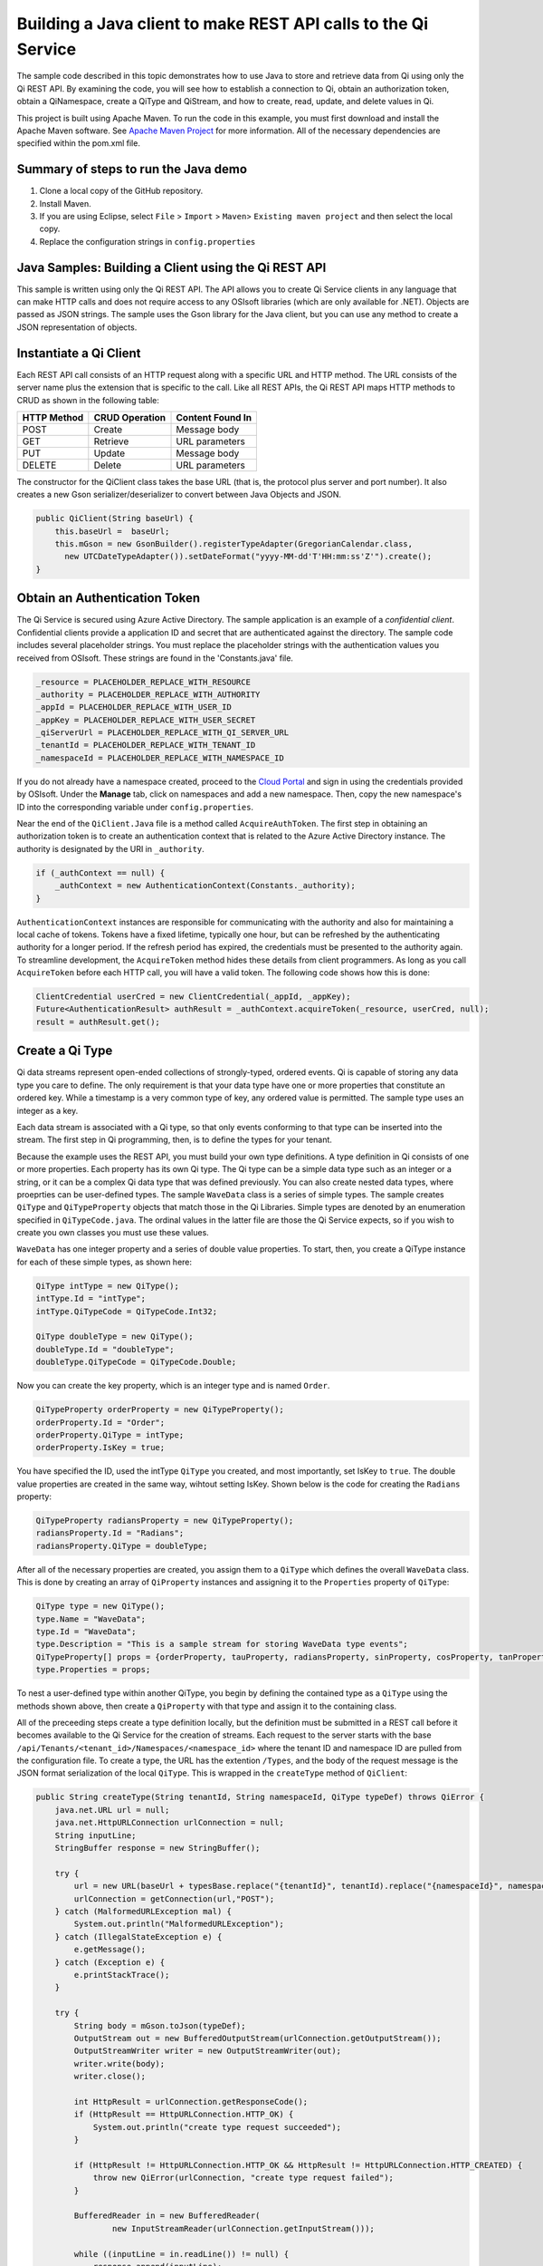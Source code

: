 Building a Java client to make REST API calls to the Qi Service
===============================================================

The sample code described in this topic demonstrates how to use Java to store and retrieve data from Qi using only the Qi REST API. By examining the code, you will see how to establish a connection to Qi, obtain an authorization token, obtain a QiNamespace, create a QiType and QiStream, and how to create, read, update, and delete values in Qi.

This project is built using Apache Maven. To run the code in this example, you must first download and install the Apache Maven software. See `Apache Maven Project <https://maven.apache.org/download.cgi>`__ for more information. All of the necessary dependencies are specified within the pom.xml file.

Summary of steps to run the Java demo
--------------------------------------

1. Clone a local copy of the GitHub repository.
2. Install Maven.
3. If you are using Eclipse, select ``File`` > ``Import`` >
   ``Maven``> ``Existing maven project`` and then select the local
   copy.
4. Replace the configuration strings in ``config.properties``

Java Samples: Building a Client using the Qi REST API
-----------------------------------------------------

This sample is written using only the Qi REST API. The API allows you to
create Qi Service clients in any language that can make HTTP calls and
does not require access to any OSIsoft libraries (which are only available for
.NET). Objects are passed as JSON strings. The sample uses the Gson library 
for the Java client, but you can use any method to create a JSON representation 
of objects.

Instantiate a Qi Client
-----------------------

Each REST API call consists of an HTTP request along with a specific URL and
HTTP method. The URL consists of the server name plus the extension
that is specific to the call. Like all REST APIs, the Qi REST API maps
HTTP methods to CRUD as shown in the following table:

+---------------+------------------+--------------------+
| HTTP Method   | CRUD Operation   | Content Found In   |
+===============+==================+====================+
| POST          | Create           | Message body       |
+---------------+------------------+--------------------+
| GET           | Retrieve         | URL parameters     |
+---------------+------------------+--------------------+
| PUT           | Update           | Message body       |
+---------------+------------------+--------------------+
| DELETE        | Delete           | URL parameters     |
+---------------+------------------+--------------------+

The constructor for the QiClient class takes the base URL (that is, the
protocol plus server and port number). It also creates a new Gson
serializer/deserializer to convert between Java Objects and JSON.

.. code:: java

    public QiClient(String baseUrl) {
        this.baseUrl =  baseUrl;
        this.mGson = new GsonBuilder().registerTypeAdapter(GregorianCalendar.class,
          new UTCDateTypeAdapter()).setDateFormat("yyyy-MM-dd'T'HH:mm:ss'Z'").create();
    }   

Obtain an Authentication Token
------------------------------

The Qi Service is secured using Azure Active Directory. The sample application 
is an example of a *confidential client*. Confidential clients provide a application ID 
and secret that are authenticated against the directory. The sample code includes
several placeholder strings. You must replace the placeholder strings
with the authentication values you received from OSIsoft. These strings
are found in the 'Constants.java' file.

.. code:: java

    _resource = PLACEHOLDER_REPLACE_WITH_RESOURCE
    _authority = PLACEHOLDER_REPLACE_WITH_AUTHORITY
    _appId = PLACEHOLDER_REPLACE_WITH_USER_ID
    _appKey = PLACEHOLDER_REPLACE_WITH_USER_SECRET
    _qiServerUrl = PLACEHOLDER_REPLACE_WITH_QI_SERVER_URL
    _tenantId = PLACEHOLDER_REPLACE_WITH_TENANT_ID
    _namespaceId = PLACEHOLDER_REPLACE_WITH_NAMESPACE_ID

If you do not already have a namespace created, proceed to the `Cloud
Portal <https://cloud.osisoft.com>`__ and sign in using the credentials
provided by OSIsoft. Under the **Manage** tab, click on namespaces and add a
new namespace. Then, copy the new namespace's ID into the corresponding
variable under ``config.properties``.

Near the end of the ``QiClient.Java`` file is a method called
``AcquireAuthToken``. The first step in obtaining an authorization token
is to create an authentication context that is related to the Azure
Active Directory instance. The authority is designated by the URI in
``_authority``.

.. code:: java

    if (_authContext == null) {
        _authContext = new AuthenticationContext(Constants._authority);
    }

``AuthenticationContext`` instances are responsible for communicating
with the authority and also for maintaining a local cache of tokens.
Tokens have a fixed lifetime, typically one hour, but can be refreshed
by the authenticating authority for a longer period. If the refresh
period has expired, the credentials must be presented to the authority
again. To streamline development, the ``AcquireToken`` method hides
these details from client programmers. As long as you call
``AcquireToken`` before each HTTP call, you will have a valid token. The
following code shows how this is done:

.. code:: java

    ClientCredential userCred = new ClientCredential(_appId, _appKey);
    Future<AuthenticationResult> authResult = _authContext.acquireToken(_resource, userCred, null);
    result = authResult.get();

Create a Qi Type
----------------

Qi data streams represent open-ended collections of strongly-typed,
ordered events. Qi is capable of storing any data type you care to
define. The only requirement is that your data type have one or more
properties that constitute an ordered key. While a timestamp is a very
common type of key, any ordered value is permitted. The sample type uses
an integer as a key.

Each data stream is associated with a Qi type, so that only events
conforming to that type can be inserted into the stream. The first step
in Qi programming, then, is to define the types for your tenant.

Because the example uses the REST API, you must build your own type
definitions. A type definition in Qi consists of one or more properties.
Each property has its own Qi type. The Qi type can be a simple data type
such as an integer or a string, or it can be a complex Qi data type that
was defined previously. You can also create nested data types, where
proeprties can be user-defined types. The sample ``WaveData`` class is a
series of simple types. The sample creates ``QiType`` and
``QiTypeProperty`` objects that match those in the Qi Libraries. Simple
types are denoted by an enumeration specified in ``QiTypeCode.java``.
The ordinal values in the latter file are those the Qi Service expects,
so if you wish to create you own classes you must use these values.

``WaveData`` has one integer property and a series of double value
properties. To start, then, you create a QiType instance for each of
these simple types, as shown here:

.. code:: java

    QiType intType = new QiType();
    intType.Id = "intType";
    intType.QiTypeCode = QiTypeCode.Int32;

    QiType doubleType = new QiType();
    doubleType.Id = "doubleType";
    doubleType.QiTypeCode = QiTypeCode.Double;

Now you can create the key property, which is an integer type and is
named ``Order``.

.. code:: java

    QiTypeProperty orderProperty = new QiTypeProperty();
    orderProperty.Id = "Order";
    orderProperty.QiType = intType;
    orderProperty.IsKey = true;

You have specified the ID, used the intType ``QiType`` you created, and
most importantly, set IsKey to ``true``. The double value properties are
created in the same way, wihtout setting IsKey. Shown below is the code 
for creating the ``Radians`` property:

.. code:: java

    QiTypeProperty radiansProperty = new QiTypeProperty();
    radiansProperty.Id = "Radians";
    radiansProperty.QiType = doubleType;

After all of the necessary properties are created, you assign them to a
``QiType`` which defines the overall ``WaveData`` class. This is done by
creating an array of ``QiProperty`` instances and assigning it to the
``Properties`` property of ``QiType``:

.. code:: java

    QiType type = new QiType();
    type.Name = "WaveData";
    type.Id = "WaveData";
    type.Description = "This is a sample stream for storing WaveData type events";
    QiTypeProperty[] props = {orderProperty, tauProperty, radiansProperty, sinProperty, cosProperty, tanProperty, sinhProperty, coshProperty, tanhProperty}; 
    type.Properties = props;

To nest a user-defined type within another QiType, you begin by defining
the contained type as a ``QiType`` using the methods shown above, then
create a ``QiProperty`` with that type and assign it to the containing
class.

All of the preceeding steps create a type definition locally, but the
definition must be submitted in a REST call before it becomes available
to the Qi Service for the creation of streams. Each request to the
server starts with the base
``/api/Tenants/<tenant_id>/Namespaces/<namespace_id>`` where the tenant
ID and namespace ID are pulled from the configuration file. To create a
type, the URL has the extention ``/Types``, and the body of the request
message is the JSON format serialization of the local ``QiType``. This
is wrapped in the ``createType`` method of ``QiClient``:

.. code:: java

    public String createType(String tenantId, String namespaceId, QiType typeDef) throws QiError {
        java.net.URL url = null;
        java.net.HttpURLConnection urlConnection = null;
        String inputLine;
        StringBuffer response = new StringBuffer();

        try {
            url = new URL(baseUrl + typesBase.replace("{tenantId}", tenantId).replace("{namespaceId}", namespaceId) );
            urlConnection = getConnection(url,"POST");
        } catch (MalformedURLException mal) {
            System.out.println("MalformedURLException");
        } catch (IllegalStateException e) {
            e.getMessage();
        } catch (Exception e) {
            e.printStackTrace();
        }

        try {
            String body = mGson.toJson(typeDef);
            OutputStream out = new BufferedOutputStream(urlConnection.getOutputStream());
            OutputStreamWriter writer = new OutputStreamWriter(out);
            writer.write(body);
            writer.close();

            int HttpResult = urlConnection.getResponseCode();
            if (HttpResult == HttpURLConnection.HTTP_OK) {
                System.out.println("create type request succeeded");
            }

            if (HttpResult != HttpURLConnection.HTTP_OK && HttpResult != HttpURLConnection.HTTP_CREATED) {
                throw new QiError(urlConnection, "create type request failed");
            }

            BufferedReader in = new BufferedReader(
                    new InputStreamReader(urlConnection.getInputStream()));

            while ((inputLine = in.readLine()) != null) {
                response.append(inputLine);
            }
            in.close();
        } catch (Exception e) {
            e.printStackTrace();
        }

        return response.toString();
    }

The client calls ``getConnection`` for each request. This method combines
obtaining the token and establishing the connection. After creating the
``HttpURLConnection`` with the proper URL and HTTP method, it calls
``AcquireAuthToken`` and attaches the result to the message as a header.
This ensures that each call always has a valid authentication token.
``getConnection`` takes in the request URL as well as the request type
and returns the opened ``HttpURLConnection``:

.. code:: java

    public static  java.net.HttpURLConnection getConnection(URL url, String method) {
        java.net.HttpURLConnection urlConnection = null;
        AuthenticationResult token = AcquireAuthToken();
        
        try {
            urlConnection = (java.net.HttpURLConnection) url.openConnection();
            urlConnection.setRequestProperty("Accept", "*/*; q=1");
            urlConnection.setRequestMethod(method);
            urlConnection.setUseCaches(false);
            urlConnection.setConnectTimeout(50000);
            urlConnection.setReadTimeout(50000);
            urlConnection.setRequestProperty("Content-Type", "application/json");
            
            urlConnection.setRequestProperty( "Authorization", token.getAccessTokenType()+ " "+ token.getAccessToken());
            if (method == "POST" || method == "PUT" || method == "DELETE") {   
                urlConnection.setChunkedStreamingMode(0);
                urlConnection.setDoOutput(true);     
            } else if(method == "GET") {
                //Do nothing
            }
        } catch(SocketTimeoutException e) {
            e.getMessage();
        } catch (ProtocolException e) {
            e.getMessage();
        }
        catch (IllegalStateException e) {
            e.getMessage();
        } catch(Exception e) {
            e.printStackTrace();
        }

        return urlConnection;
    }

To create a type, you call ``createType``; then you can create a
local object from the returned JSON string, as shown here:

.. code:: java

    String evtTypeString = qiclient.CreateType(type);
    evtType = qiclient.mGson.fromJson(evtTypeString, QiType.class);

Note that if a type already exists with the given type identifier
then that type will be returned\*

Create a Qi Stream
------------------

An ordered series of events is stored in a Qi stream. You have created a
``QiStream`` class that mirrors the properties of the native Qi Service's
``QiStream`` class. All that remains is to create a local QiStream
instance, assign it an ID, assign it a type, and submit it to the Qi
Service. You may optionally assign a stream behavior to the stream. The
code creates a stream named ``sampleStream`` for recording events of the
sample type. The value of the ``TypeId`` property is the value of the
QiType ``Id`` property. The ``createStream`` method of ``QiClient`` is
similar to ``createType``, except that it uses a different URL. Here is
how it is called from the main program:

.. code:: java

    QiStream sampleStream = new QiStream(sampleStreamId, sampleType.getId());
    String streamJson = qiclient.createStream(_tenantId, _namespaceId, sampleStream);
    sampleStream = qiclient.mGson.fromJson(streamJson, QiStream.class);

Note that you set the ``TypeId`` property of the stream that was created
to the value of the Id of the QiType instance that is returned by the
call to ``createType``. Qi types are reference counted (as are
behaviors), so, after a type is assigned to one or more streams, it
cannot be deleted until all streams that use it are deleted.

Create and Insert Events into the Stream
----------------------------------------

The ``WaveData`` class allows you to create events locally. In a
production setting, this class is where you would interface with your
measurements. This sample uses the ``Next`` method to create values and
assign integers from 0..19, incrementing by two, to establish an ordered
collection of ten ``WaveData`` instances. The ``QiClient`` class
provides methods for inserting a single event or an array of events. The
Qi REST API provides many more types of data insertion calls, so
``QiClient`` is by no means complete with respect to the full
capabilities of the Qi Service.

It is possible to pass in a ``WaveData`` instance (or array of
instances), but then the event creation methods would be particular to a
specific class. All serialization and deserialization is handled outside
of the ``QiClient`` class and the results are passed into and out of the
methods. This method allows changing the defintion of the event class
without changing the CRUD methods of the client class to take advantage
of the fact that the Qi Service stores and manipulates arbitrary, user-defined types.

The CRUD methods are all very similar to each another. The REST API URL
templates are predefined strings. Each method populates the template
with the parameters that are specific to the call, adds the protocol,
server, and port of the remote Qi Service, and sets the appropriate HTTP
verb. If the call is unsuccessful, a QiError is thrown. The following
shows the call to insert a single value into a data stream:

.. code:: java

    url = new URL(baseUrl + insertSinglePath.replace("{tenantId}", tenantId).replace("{namespaceId}", namespaceId).replace("{streamId}", streamId));
    urlConnection = getConnection(url,"POST");

The main program creates a single ``WaveData`` event with the ``Order``
0 and inserts it. Then, the program creates 19 more sequential events
and inserts them with a single call:

.. code:: java

    // insert a single event
    WaveData evt = WaveData.next(1, 2.0, 0);
    qiclient.insertValue(Constants._tenantId, Constants._namespaceId, sampleStreamId, qiclient.mGson.toJson(evt));

    // insert an a collection of events
    List<WaveData> events = new ArrayList<WaveData>();
    for (int i = 2; i < 20; i+=2) {
        evt = WaveData.next(1, 2.0, i);
        events.add(evt);
    }
    qiclient.insertValues(Constants._tenantId, Constants._namespaceId, sampleStreamId, qiclient.mGson.toJson(events));

Retrieve Events
---------------

There are many methods in the Qi REST API that facilitate the retrieval
of events from a stream. The retrieval methods take string-type start
and end values; in this case, these values are the start and end ordinal
indices expressed as strings ("0" and "18", respectively). The index
values must be capable of conversion to the type of the key value assigned
in the QiType. Timestamp keys are expressed as ISO 8601 format strings.
Compound indices are values concatenated with a pipe ('\|') separator.
``QiClient`` implements four of the available retrieval methods:

Get single value:

.. code:: java

    String jsonSingleValue = qiclient.getSingleValue(_tenantId, _namespaceId, sampleStreamId, "0");
    WaveData data = qiclient.mGson.fromJson(jsonSingleValue, WaveData.class);

Get last value inserted:

.. code:: java

    jsonSingleValue = qiclient.getLastValue(_tenantId, _namespaceId, sampleStreamId);
    data = qiclient.mGson.fromJson(jsonSingleValue, WaveData.class));

Get window of values:

.. code:: java

    String jsonMultipleValues = qiclient.getWindowValues(_tenantId, _namespaceId, sampleStreamId, "0", "18");
    Type listType = new TypeToken<ArrayList<WaveData>>() {}.getType(); // necessary for gson to decode list of WaveData, represents ArrayList<WaveData> type
    ArrayList<WaveData> foundEvents = qiclient.mGson.fromJson(jsonMultipleValues, listType);

Get range of values:

.. code:: java

    jsonMultipleValues = qiclient.getRangeValues(_tenantId, _namespaceId, sampleStreamId, "1", 0, 3, false, QiBoundaryType.ExactOrCalculated);
    foundEvents = qiclient.mGson.fromJson(jsonMultipleValues, listType);

Update Events vs. Replace Events
--------------------------------

The examples in this section demonstrate updates by taking the values
that were created and replacing them with new values. If you attempt to
update values that do not exist they will be created. The sample updates
the original ten values and then adds another ninety by updating with a
collection of one-hundred values.

After you have modified the client-side events, you submit them to the
Qi Service with ``updateValue`` or ``updateValues`` as shown here:

.. code:: java

    qiclient.updateValue(Constants._tenantId, Constants._namespaceId, sampleStreamId, qiclient.mGson.toJson(evt));
    qiclient.updateValues(Constants._tenantId, Constants._namespaceId, sampleStreamId, qiclient.mGson.toJson(newEvents));

Note the event or event collection is serialized and passed as a string
into the update method as a parameter.

In contrast to updating, replacing a value only considers existing
values and will not insert any new values into the stream. The sample
program replaces all one-hundred values. The calling conventions are
identical to ``updateValue`` and ``updateValues``:

.. code:: java

    qiclient.replaceValue(Constants._tenantId, Constants._namespaceId, sampleStreamId, qiclient.mGson.toJson(evt));
    qiclient.replaceValues(Constants._tenantId, Constants._namespaceId, sampleStreamId, qiclient.mGson.toJson(newEvents));

Stream Behaviors
----------------

Only recorded values are returned by ``getWindowValues``. To retrieve a
particular range of values and interpolate events at the endpoints of
the range, you can use ``GetRangeValues``. The interpolation performed
is determined by the stream behavior assigned to the stream. If you do
not specify a behavior, linear interpolation is assumed. The example
demonstrates a stepwise interpolation using stream behaviors. More
sophisticated behavior is possible, including the ability to specify
interpolation behavior at the level of individual event type properties.
Interpolation is discussed in the `Qi API
Reference <https://qi-docs.readthedocs.org/en/latest/Overview/>`__.
Before changing the stream's retrieval behavior, the sample calls 
``getRangeValues`` to demonstrate how behavior changes. The first call 
yields three events with linear interpolation at index 1.

Now, you can define a new stream behavior object and submit it to the Qi
Service, as shown here:

.. code:: java

    QiStreamBehavior behavior = new QiStreamBehavior();
    behavior.setId(sampleBehaviorId);
    behavior.setMode(QiStreamMode.Discrete);
    String behaviorString = qiclient.createBehavior(_tenantId, _namespaceId, behavior);
    behavior = qiclient.mGson.fromJson(behaviorString, QiStreamBehavior.class));
    

In the sample, the behavior is updated to discrete, meaning that if an index
does not correspond to a real value in the stream then ``null`` is
returned by the Qi Service. Now attach this behavior to the
existing stream by setting the ``BehaviorId`` property of the stream and
updating the stream definition in the Qi Service:

.. code:: java

    sampleStream.setBehaviorId(sampleBehaviorId);
    qiclient.updateStream(_tenantId, _namespaceId, sampleStreamId, sampleStream);

The sample repeats the call to ``getRangeValues`` with the same
parameters as before, allowing you to compare the values of the event at
``Order=1``.

Delete Events
-------------

As with insertion, deletion of events is managed by specifying a single
index or a range of index values over the type's key property. The
following removes the single event whose ``Order`` property has the
value 0, then removes any event in the range 1..198:

.. code:: java

    qiclient.removeValue(Constants._tenantId, Constants._namespaceId, sampleStreamId, "0");
    qiclient.removeWindowValues(Constants._tenantId, Constants._namespaceId, sampleStreamId, "1", "198");

The index values are expressed as string representations of the
underlying type. DateTime index values must be expressed as ISO 8601
strings.

Get Methods
-----------

There are a number of additional methods included ``QiClient`` to help
you get started using the Qi REST API. These cover getting a single
``QiType``, getting multiple ``QiType``\ s associated with a namespace,
getting a single ``QiStream``, getting multiple ``QiStream``\ s
associated with a namespace, getting a ``QiBehavior``, and getting
multiple ``QiBehavior``\ s assoiated with a namespace. All the get
methods are very similar in syntax. Below is an example of retrieving a
specific stream associated with your namespace as well as getting
multiple streams:

.. code:: java

    // get a single stream
    String stream = qiclient.getStream(Constants._tenantId, Constants._namespaceId, sampleStreamId);
    QiStream = qiclient.mGson.fromJson(returnedStream, QiStream.class));
    // get multiple streams
    String returnedStreams = qiclient.getStreams(Constants._tenantId, Constants._namespaceId, "","0", "100");
    Type streamListType = new TypeToken<ArrayList<QiStream>>(){}.getType();
    ArrayList<QiStream> streams = qiclient.mGson.fromJson(returnedStreams, streamListType);

This demonstrates the procedure for getting types, streams and behaviors
from the Qi Service. When getting more than one, you must provide a
query string used to filter results, a skip value and the total number
of requested types, streams or behaviors.

Cleanup: Deleting Types and Streams
-----------------------------------

You should try running the sample more than once. To avoid collisions
with types and streams, the sample program deletes the stream, stream
behavior, and Qi type it created before terminating, thereby resetting
your tenant environment to the state it was in before running the
sample. The stream is removed first so that the reference count on the
type goes to zero:

.. code:: java

    qiclient.deleteStream(Constants._tenantId, Constants._namespaceId, sampleStreamId);
    qiclient.deleteBehavior(Constants._tenantId, Constants._namespaceId, sampleBehaviorId);

Note that the ID of the stream is passed, not the stream object.
Similarly, the following code deletes the type from the Qi Service:

.. code:: java

    qiclient.deleteType(Constants._tenantId, Constants._namespaceId, sampleTypeId);



